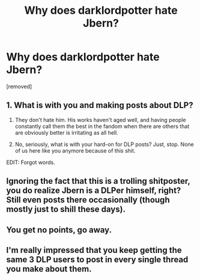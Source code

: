 #+TITLE: Why does darklordpotter hate Jbern?

* Why does darklordpotter hate Jbern?
:PROPERTIES:
:Author: ronnorron
:Score: 0
:DateUnix: 1470335486.0
:DateShort: 2016-Aug-04
:END:
[removed]


** 1. What is with you and making posts about DLP?

2. They don't hate him. His works haven't aged well, and having people constantly call them the best in the fandom when there are others that are obviously better is irritating as all hell.

3. No, seriously, what is with your hard-on for DLP posts? Just, stop. None of us here like you anymore because of this shit.

EDIT: Forgot words.
:PROPERTIES:
:Author: yarglethatblargle
:Score: 6
:DateUnix: 1470336311.0
:DateShort: 2016-Aug-04
:END:


** Ignoring the fact that this is a trolling shitposter, you do realize Jbern is a DLPer himself, right? Still even posts there occasionally (though mostly just to shill these days).
:PROPERTIES:
:Author: Lord_Anarchy
:Score: 7
:DateUnix: 1470337758.0
:DateShort: 2016-Aug-04
:END:


** You get no points, go away.
:PROPERTIES:
:Author: ScottPress
:Score: 4
:DateUnix: 1470338335.0
:DateShort: 2016-Aug-04
:END:


** I'm really impressed that you keep getting the same 3 DLP users to post in every single thread you make about them.
:PROPERTIES:
:Author: MacsenWledig
:Score: 4
:DateUnix: 1470343311.0
:DateShort: 2016-Aug-05
:END:
